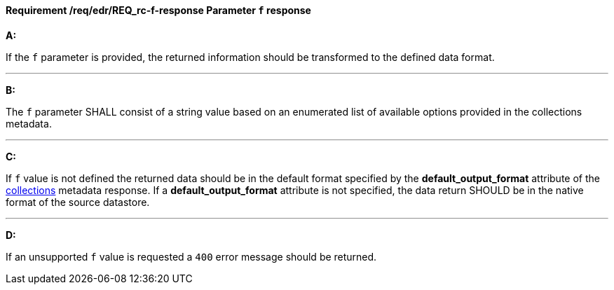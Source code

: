 [[req_edr_f-response]]
==== *Requirement /req/edr/REQ_rc-f-response* Parameter `f` response

[requirement,type="general",id="/req/edr/REQ_rc-f-response", label="/req/edr/REQ_rc-f-response"]
====

*A:*

If the `f` parameter is provided, the returned information should be transformed to the defined data format.

---
*B:*

The `f` parameter SHALL consist of a string value based on an enumerated list of available options provided in the collections metadata.

---
*C:*

If `f` value is not defined the returned data should be in the default format specified by the *default_output_format* attribute of the <<collection_metadata_desc, collections>> metadata response.  If a *default_output_format* attribute is not specified, the data return SHOULD be in the native format of the source datastore. 

---
*D:*

If an unsupported `f` value is requested a `400` error message should be returned.

====
